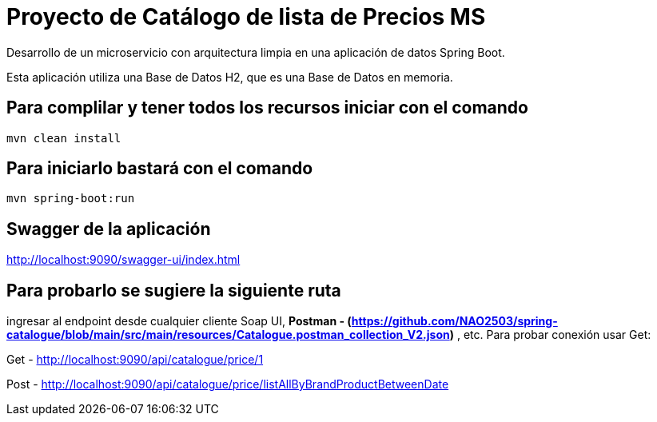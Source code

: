 = Proyecto de Catálogo de lista de Precios MS =

Desarrollo de un microservicio con arquitectura limpia en una aplicación de datos Spring Boot.

Esta aplicación utiliza una Base de Datos H2, que es una Base de Datos en memoria.


== Para complilar y tener todos los recursos iniciar con el comando

```
mvn clean install

```

== Para iniciarlo bastará con el comando

```
mvn spring-boot:run

```

== Swagger de la aplicación

http://localhost:9090/swagger-ui/index.html

== Para probarlo se sugiere la siguiente ruta

ingresar al endpoint desde cualquier cliente Soap UI, ***Postman - (https://github.com/NAO2503/spring-catalogue/blob/main/src/main/resources/Catalogue.postman_collection_V2.json)*** , etc. Para probar conexión usar Get:

Get - http://localhost:9090/api/catalogue/price/1

Post - http://localhost:9090/api/catalogue/price/listAllByBrandProductBetweenDate



